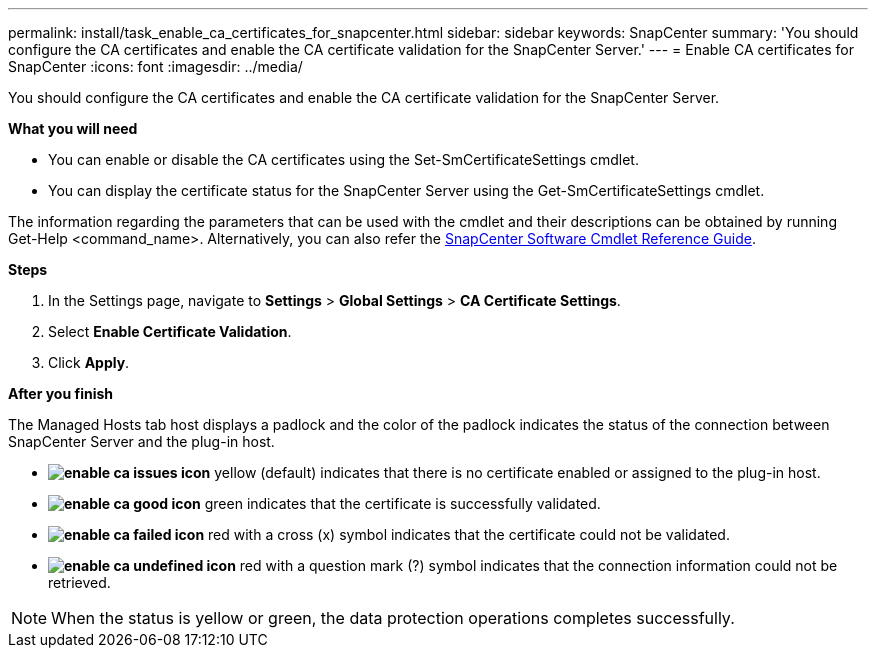 ---
permalink: install/task_enable_ca_certificates_for_snapcenter.html
sidebar: sidebar
keywords: SnapCenter
summary: 'You should configure the CA certificates and enable the CA certificate validation for the SnapCenter Server.'
---
= Enable CA certificates for SnapCenter
:icons: font
:imagesdir: ../media/

[.lead]
You should configure the CA certificates and enable the CA certificate validation for the SnapCenter Server.

*What you will need*

* You can enable or disable the CA certificates using the Set-SmCertificateSettings cmdlet.
* You can display the certificate status for the SnapCenter Server using the Get-SmCertificateSettings cmdlet.

The information regarding the parameters that can be used with the cmdlet and their descriptions can be obtained by running Get-Help <command_name>. Alternatively, you can also refer the https://library.netapp.com/ecm/ecm_download_file/ECMLP2877143[SnapCenter Software Cmdlet Reference Guide].

*Steps*

. In the Settings page, navigate to *Settings* > *Global Settings* > *CA Certificate Settings*.
. Select *Enable Certificate Validation*.
. Click *Apply*.

*After you finish*

The Managed Hosts tab host displays a padlock and the color of the padlock indicates the status of the connection between SnapCenter Server and the plug-in host.

* *image:../media/enable_ca_issues_icon.png[]* yellow (default) indicates that there is no certificate enabled or assigned to the plug-in host.
* *image:../media/enable_ca_good_icon.png[]* green indicates that the certificate is successfully validated.

* *image:../media/enable_ca_failed_icon.png[]* red with a cross (x) symbol indicates that the certificate could not be validated.
*  *image:../media/enable_ca_undefined_icon.png[]* red with a question mark (?) symbol indicates that the connection information could not be retrieved.

NOTE: When the status is yellow or green, the data protection operations completes successfully.
